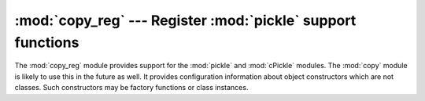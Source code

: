 
:mod:`copy_reg` --- Register :mod:`pickle` support functions
============================================================

.. module:: copy_reg
   :synopsis: Register pickle support functions.


.. index::
   module: pickle
   module: cPickle
   module: copy

The :mod:`copy_reg` module provides support for the :mod:`pickle` and
:mod:`cPickle` modules.  The :mod:`copy` module is likely to use this in the
future as well.  It provides configuration information about object constructors
which are not classes.  Such constructors may be factory functions or class
instances.


.. function:: constructor(object)

   Declares *object* to be a valid constructor.  If *object* is not callable (and
   hence not valid as a constructor), raises :exc:`TypeError`.


.. function:: pickle(type, function[, constructor])

   Declares that *function* should be used as a "reduction" function for objects
   of type *type*.  *function* should return either a string or a tuple
   containing two or three elements.

   The optional *constructor* parameter, if provided, is a callable object which
   can be used to reconstruct the object when called with the tuple of arguments
   returned by *function* at pickling time.  :exc:`TypeError` will be raised if
   *object* is a class or *constructor* is not callable.

   See the :mod:`pickle` module for more details on the interface expected of
   *function* and *constructor*.

